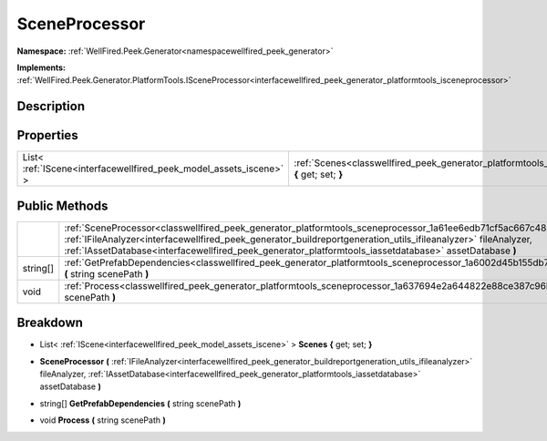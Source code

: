 .. _classwellfired_peek_generator_platformtools_sceneprocessor:

SceneProcessor
===============

**Namespace:** :ref:`WellFired.Peek.Generator<namespacewellfired_peek_generator>`

**Implements:** :ref:`WellFired.Peek.Generator.PlatformTools.ISceneProcessor<interfacewellfired_peek_generator_platformtools_isceneprocessor>`


Description
------------



Properties
-----------

+---------------------------------------------------------------------+-------------------------------------------------------------------------------------------------------------------------------------+
|List< :ref:`IScene<interfacewellfired_peek_model_assets_iscene>` >   |:ref:`Scenes<classwellfired_peek_generator_platformtools_sceneprocessor_1a5577678471a0119624d1e8b9c349762b>` **{** get; set; **}**   |
+---------------------------------------------------------------------+-------------------------------------------------------------------------------------------------------------------------------------+

Public Methods
---------------

+-------------+-------------------------------------------------------------------------------------------------------------------------------------------------------------------------------------------------------------------------------------------------------------------------------------------------------------------------------------------------------+
|             |:ref:`SceneProcessor<classwellfired_peek_generator_platformtools_sceneprocessor_1a61ee6edb71cf5ac667c4832238a6c0a9>` **(** :ref:`IFileAnalyzer<interfacewellfired_peek_generator_buildreportgeneration_utils_ifileanalyzer>` fileAnalyzer, :ref:`IAssetDatabase<interfacewellfired_peek_generator_platformtools_iassetdatabase>` assetDatabase **)**   |
+-------------+-------------------------------------------------------------------------------------------------------------------------------------------------------------------------------------------------------------------------------------------------------------------------------------------------------------------------------------------------------+
|string[]     |:ref:`GetPrefabDependencies<classwellfired_peek_generator_platformtools_sceneprocessor_1a6002d45b155db74d2790578b093f73d1>` **(** string scenePath **)**                                                                                                                                                                                               |
+-------------+-------------------------------------------------------------------------------------------------------------------------------------------------------------------------------------------------------------------------------------------------------------------------------------------------------------------------------------------------------+
|void         |:ref:`Process<classwellfired_peek_generator_platformtools_sceneprocessor_1a637694e2a644822e88ce387c96bf539b>` **(** string scenePath **)**                                                                                                                                                                                                             |
+-------------+-------------------------------------------------------------------------------------------------------------------------------------------------------------------------------------------------------------------------------------------------------------------------------------------------------------------------------------------------------+

Breakdown
----------

.. _classwellfired_peek_generator_platformtools_sceneprocessor_1a5577678471a0119624d1e8b9c349762b:

- List< :ref:`IScene<interfacewellfired_peek_model_assets_iscene>` > **Scenes** **{** get; set; **}**

.. _classwellfired_peek_generator_platformtools_sceneprocessor_1a61ee6edb71cf5ac667c4832238a6c0a9:

-  **SceneProcessor** **(** :ref:`IFileAnalyzer<interfacewellfired_peek_generator_buildreportgeneration_utils_ifileanalyzer>` fileAnalyzer, :ref:`IAssetDatabase<interfacewellfired_peek_generator_platformtools_iassetdatabase>` assetDatabase **)**

.. _classwellfired_peek_generator_platformtools_sceneprocessor_1a6002d45b155db74d2790578b093f73d1:

- string[] **GetPrefabDependencies** **(** string scenePath **)**

.. _classwellfired_peek_generator_platformtools_sceneprocessor_1a637694e2a644822e88ce387c96bf539b:

- void **Process** **(** string scenePath **)**

